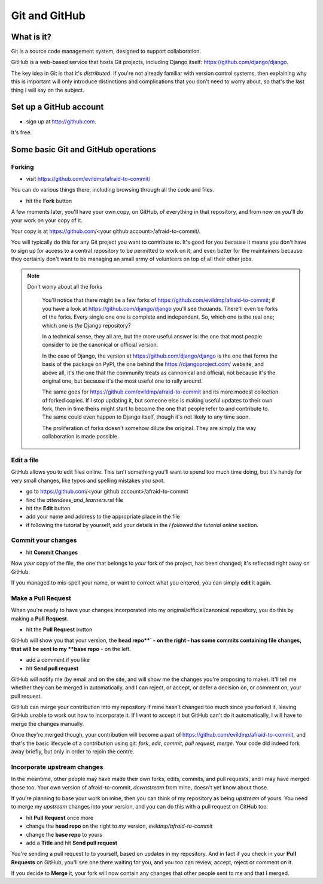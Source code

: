##############
Git and GitHub
##############


What is it?
===========

Git is a source code management system, designed to support collaboration.

GitHub is a web-based service that hosts Git projects, including Django
itself: https://github.com/django/django.

The key idea in Git is that it's *distributed*. If you're not already familiar
with version control systems, then explaining why this is important will only
introduce distinctions and complications that you don't need to worry about,
so that's the last thing I will say on the subject.
                                                      

Set up a GitHub account
=======================

* sign up at http://github.com. 

It's free.


Some basic Git and GitHub operations
====================================

Forking
-------

* visit https://github.com/evildmp/afraid-to-commit/

You can do various things there, including browsing through all the code and files.

* hit the **Fork** button

A few moments later, you'll have your own copy, on GitHub, of everything in that repository, and from now on you'll do your work on your copy of it.

Your copy is at https://github.com/<your github account>/afraid-to-commit/. 

You will typically do this for any Git project you want to contribute to. It's
good for you because it means you don't have to sign up for access to a
central repository to be permitted to work on it, and even better for the
maintainers because they certainly don't want to be managing an small army of
volunteers on top of all their other jobs.

.. note::
   Don't worry about all the forks

    You'll notice that there might be a few forks of
    https://github.com/evildmp/afraid-to-commit; if you have a look at
    https://github.com/django/django you'll see thouands. There'll even be
    forks of the forks. Every single one one is complete and independent. So,
    which one is the real one; which one is *the* Django repository?
    
    In a technical sense, they all are, but the more useful answer is: the
    one that most people consider to be the canonical or official version.
    
    In the case of Django, the version at https://github.com/django/django is
    the one that forms the basis of the package on PyPI, the one behind the
    https://djangoproject.com/ website, and above all, it's the one that the
    community treats as cannonical and official, not because it's the original
    one, but because it's the most useful one to rally around.
    
    The same goes for https://github.com/evildmp/afraid-to-commit and its
    more modest collection of forked copies. If I stop updating it, but
    someone else is making useful updates to their own fork, then in time
    theirs might start to become the one that people refer to and contribute
    to. The same could even happen to Django itself, though it's not likely to
    any time soon.
    
    The proliferation of forks doesn't somehow dilute the original. They are
    simply the way collaboration is made possible.

Edit a file
-----------

GitHub allows you to edit files online. This isn't something you'll want to
spend too much time doing, but it's handy for very small changes, like typos
and spelling mistakes you spot.

*   go to https://github.com/<your github account>/afraid-to-commit
*   find the `attendees_and_learners.rst` file
*   hit the **Edit** button
*   add your name and address to the appropriate place in the file
*   if following the tutorial by yourself, add your
    details in the *I followed the tutorial online* section.

Commit your changes
-------------------

*   hit **Commit Changes**

Now *your* copy of the file, the one that belongs to *your* fork of the
project, has been changed; it's reflected right away on GitHub.

If you managed to mis-spell your name, or want to correct what you entered,
you can simply **edit** it again.

Make a Pull Request
-------------------

When you're ready to have your changes incorporated into my
original/official/canonical repository, you do this by making a **Pull
Request**.

* hit the **Pull Request** button

GitHub will show you that your version, the
**head repo**` - on the right - has some commits containing file changes, that
will be sent to my **base repo** - on the left.

* add a comment if you like
* hit **Send pull request**

GitHub will notify me (by email and on the site, and will show me the changes
you're proposing to make). It'll tell me whether they can be merged in
automatically, and I can reject, or accept, or defer a decision on, or comment
on, your pull request.

GitHub can merge your contribution into my repository if mine hasn't changed
too much since you forked it, leaving GitHub unable to work out how to
incorporate it. If I want to accept it but GitHub can't do it automatically, I
will have to merge the changes manually.
                                        
Once they're merged though, your contribution will become a part of
https://github.com/evildmp/afraid-to-commit, and that's the basic lifecycle of
a contribution using git: *fork*, *edit*, *commit*, *pull request*, *merge*.
Your code did indeed fork away briefly, but only in order to rejoin the
centre.

Incorporate upstream changes
----------------------------

In the meantime, other people may have made their own forks, edits, commits,
and pull requests, and I may have merged those too. Your own version of
afraid-to-commit, *downstream* from mine, doesn't yet know about those.

If you're planning to base your work on mine, then you can think of my
repository as being *upstream* of yours. You need to merge my *upstream*
changes into *your* version, and you can do this with a pull request on GitHub
too:

* hit **Pull Request** once more
* change the **head repo** on the right to *my* version,
  `evildmp/afraid-to-commit`
* change the **base repo** to yours
* add a **Title** and hit **Send pull request**

You're sending a pull request to to yourself, based on updates in my
repository. And in fact if you check in your **Pull Requests** on GitHub,
you'll see one there waiting for you, and you too can review, accept, reject
or comment on it.

If you decide to **Merge** it, your fork will now contain any changes that
other people sent to me and that I merged.
